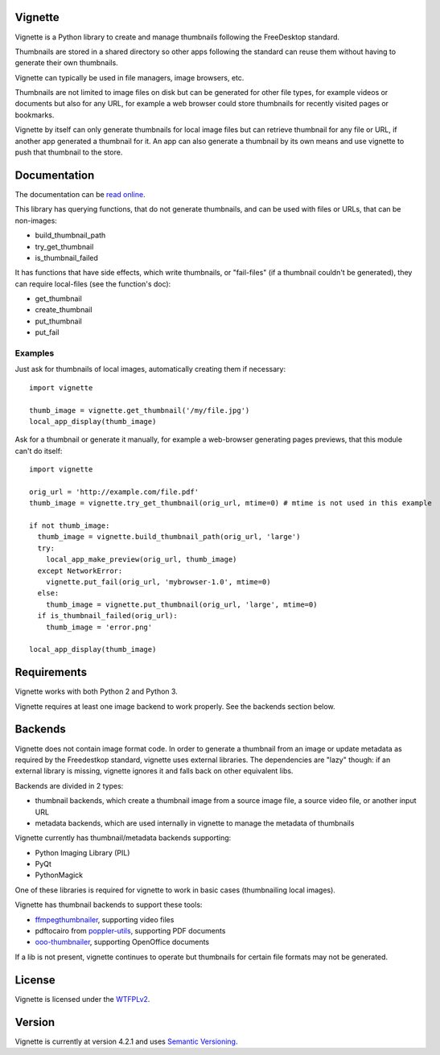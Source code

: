 Vignette
========

Vignette is a Python library to create and manage thumbnails following the FreeDesktop standard.

Thumbnails are stored in a shared directory so other apps following the standard can reuse
them without having to generate their own thumbnails.

Vignette can typically be used in file managers, image browsers, etc.

Thumbnails are not limited to image files on disk but can be generated for other file types,
for example videos or documents but also for any URL, for example a web browser could store
thumbnails for recently visited pages or bookmarks.

Vignette by itself can only generate thumbnails for local image files but can retrieve
thumbnail for any file or URL, if another app generated a thumbnail for it. An app can also
generate a thumbnail by its own means and use vignette to push that thumbnail to the store.

Documentation
=============

The documentation can be `read online <https://vignette.readthedocs.io/>`_.

This library has querying functions, that do not generate thumbnails, and can be used with files or URLs, that can be non-images:

* build_thumbnail_path
* try_get_thumbnail
* is_thumbnail_failed

It has functions that have side effects, which write thumbnails, or "fail-files" (if a thumbnail couldn't be generated), they can require local-files (see the function's doc):

* get_thumbnail
* create_thumbnail
* put_thumbnail
* put_fail

Examples
--------

Just ask for thumbnails of local images, automatically creating them if necessary::

  import vignette

  thumb_image = vignette.get_thumbnail('/my/file.jpg')
  local_app_display(thumb_image)


Ask for a thumbnail or generate it manually, for example a web-browser generating pages previews, that this module can't do itself::

  import vignette

  orig_url = 'http://example.com/file.pdf'
  thumb_image = vignette.try_get_thumbnail(orig_url, mtime=0) # mtime is not used in this example

  if not thumb_image:
    thumb_image = vignette.build_thumbnail_path(orig_url, 'large')
    try:
      local_app_make_preview(orig_url, thumb_image)
    except NetworkError:
      vignette.put_fail(orig_url, 'mybrowser-1.0', mtime=0)
    else:
      thumb_image = vignette.put_thumbnail(orig_url, 'large', mtime=0)
    if is_thumbnail_failed(orig_url):
      thumb_image = 'error.png'

  local_app_display(thumb_image)

Requirements
============

Vignette works with both Python 2 and Python 3.

Vignette requires at least one image backend to work properly.
See the backends section below.

Backends
========

Vignette does not contain image format code. In order to generate a thumbnail from an image or
update metadata as required by the Freedestkop standard, vignette uses external libraries.
The dependencies are "lazy" though: if an external library is missing, vignette ignores it and
falls back on other equivalent libs.

Backends are divided in 2 types:

* thumbnail backends, which create a thumbnail image from a source image file, a source video
  file, or another input URL
* metadata backends, which are used internally in vignette to manage the metadata of thumbnails

Vignette currently has thumbnail/metadata backends supporting:

* Python Imaging Library (PIL)
* PyQt
* PythonMagick

One of these libraries is required for vignette to work in basic cases (thumbnailing local images).

Vignette has thumbnail backends to support these tools:

* `ffmpegthumbnailer <https://github.com/dirkvdb/ffmpegthumbnailer/>`_, supporting video files
* pdftocairo from `poppler-utils <https://poppler.freedesktop.org/>`_, supporting PDF documents
* `ooo-thumbnailer <https://launchpad.net/ooo-thumbnailer>`_, supporting OpenOffice documents

If a lib is not present, vignette continues to operate but thumbnails for certain file formats
may not be generated.

License
=======

Vignette is licensed under the `WTFPLv2 <http://wtfpl.net>`_.

Version
=======

Vignette is currently at version 4.2.1 and uses `Semantic Versioning <http://semver.org/>`_.
